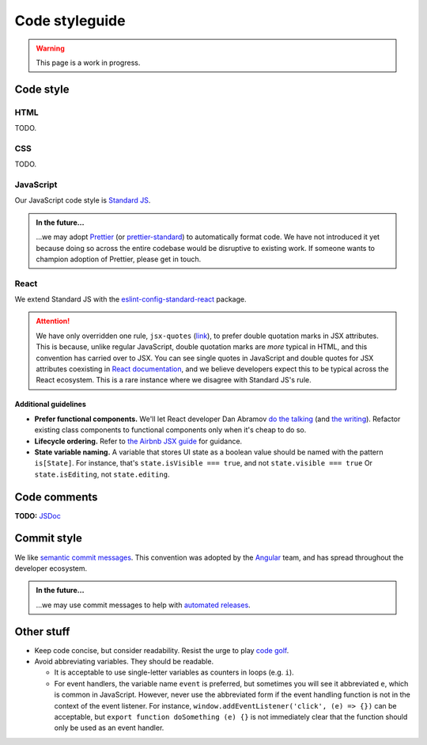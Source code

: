 .. _code-styleguide:

Code styleguide
===============

.. warning::

   This page is a work in progress.


Code style
++++++++++

HTML
~~~~

TODO.


CSS
~~~

TODO.


JavaScript
~~~~~~~~~~

Our JavaScript code style is `Standard JS`_.

.. _Standard JS: https://standardjs.com/

.. image:: https://cdn.rawgit.com/standard/standard/master/badge.svg
   :target: https://github.com/standard/standard
   :alt: JavaScript Standard code style badge

.. admonition:: In the future...

   ...we may adopt `Prettier <https://github.com/prettier/prettier>`_ (or `prettier-standard <https://github.com/sheerun/prettier-standard>`_) to automatically format code. We have not introduced it yet because doing so across the entire codebase would be disruptive to existing work. If someone wants to champion adoption of Prettier, please get in touch.


React
~~~~~

We extend Standard JS with the `eslint-config-standard-react <https://github.com/standard/eslint-config-standard-react/>`_ package.

.. attention::

   We have only overridden one rule, ``jsx-quotes`` (`link <https://eslint.org/docs/rules/jsx-quotes>`_), to prefer double quotation marks in JSX attributes. This is because, unlike regular JavaScript, double quotation marks are *more* typical in HTML, and this convention has carried over to JSX. You can see single quotes in JavaScript and double quotes for JSX attributes coexisting in `React documentation <https://reactjs.org/docs/introducing-jsx.html>`_, and we believe developers expect this to be typical across the React ecosystem. This is a rare instance where we disagree with Standard JS's rule.


Additional guidelines
^^^^^^^^^^^^^^^^^^^^^

- **Prefer functional components.**  We'll let React developer Dan Abramov `do the talking <https://twitter.com/dan_abramov/status/993103559297204224>`_ (and `the writing <https://overreacted.io/how-are-function-components-different-from-classes/>`_). Refactor existing class components to functional components only when it's cheap to do so.
- **Lifecycle ordering.**  Refer to `the Airbnb JSX guide <https://github.com/airbnb/javascript/tree/master/react#ordering>`_ for guidance.
- **State variable naming.**  A variable that stores UI state as a boolean value should be named with the pattern ``is[State]``. For instance, that's ``state.isVisible === true``, and not ``state.visible === true`` Or ``state.isEditing``, not ``state.editing``.


Code comments
+++++++++++++

**TODO:** `JSDoc <https://jsdoc.app/>`_


.. _code-commit-style:

Commit style
++++++++++++

We like `semantic commit messages <https://seesparkbox.com/foundry/semantic_commit_messages>`_. This convention was adopted by the `Angular <https://github.com/angular/angular.js/blob/master/DEVELOPERS.md#-git-commit-guidelines>`_ team, and has spread throughout the developer ecosystem.

.. admonition:: In the future...

   ...we may use commit messages to help with `automated releases <https://github.com/semantic-release/semantic-release>`_.


Other stuff
+++++++++++

- Keep code concise, but consider readability. Resist the urge to play `code golf`_.
- Avoid abbreviating variables. They should be readable.
  
  - It is acceptable to use single-letter variables as counters in loops (e.g. ``i``).
  - For event handlers, the variable name ``event`` is preferred, but sometimes you will see it abbreviated ``e``, which is common in JavaScript. However, never use the abbreviated form if the event handling function is not in the context of the event listener. For instance, ``window.addEventListener('click', (e) => {})`` can be acceptable, but ``export function doSomething (e) {}`` is not immediately clear that the function should only be used as an event handler.


.. _code golf: https://en.wikipedia.org/wiki/Code_golf
